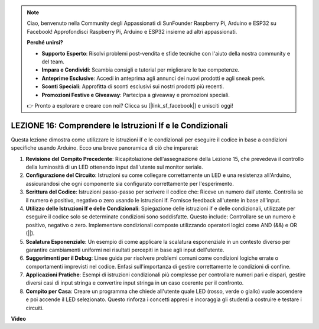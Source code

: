 .. note::
    Ciao, benvenuto nella Community degli Appassionati di SunFounder Raspberry Pi, Arduino e ESP32 su Facebook! Approfondisci Raspberry Pi, Arduino e ESP32 insieme ad altri appassionati.

    **Perché unirsi?**

    - **Supporto Esperto**: Risolvi problemi post-vendita e sfide tecniche con l'aiuto della nostra community e del team.
    - **Impara e Condividi**: Scambia consigli e tutorial per migliorare le tue competenze.
    - **Anteprime Esclusive**: Accedi in anteprima agli annunci dei nuovi prodotti e agli sneak peek.
    - **Sconti Speciali**: Approfitta di sconti esclusivi sui nostri prodotti più recenti.
    - **Promozioni Festive e Giveaway**: Partecipa a giveaway e promozioni speciali.

    👉 Pronto a esplorare e creare con noi? Clicca su [|link_sf_facebook|] e unisciti oggi!

LEZIONE 16: Comprendere le Istruzioni If e le Condizionali
=================================================================

Questa lezione dimostra come utilizzare le istruzioni if e le condizionali per eseguire il codice in base a condizioni specifiche usando Arduino. Ecco una breve panoramica di ciò che imparerai:

1. **Revisione del Compito Precedente**: Ricapitolazione dell'assegnazione della Lezione 15, che prevedeva il controllo della luminosità di un LED ottenendo input dall'utente sul monitor seriale.
2. **Configurazione del Circuito**: Istruzioni su come collegare correttamente un LED e una resistenza all'Arduino, assicurandosi che ogni componente sia configurato correttamente per l'esperimento.
3. **Scrittura del Codice**: Istruzioni passo-passo per scrivere il codice che: Riceve un numero dall'utente. Controlla se il numero è positivo, negativo o zero usando le istruzioni if. Fornisce feedback all'utente in base all'input.
4. **Utilizzo delle Istruzioni If e delle Condizionali**: Spiegazione delle istruzioni if e delle condizionali, utilizzate per eseguire il codice solo se determinate condizioni sono soddisfatte. Questo include: Controllare se un numero è positivo, negativo o zero. Implementare condizionali composte utilizzando operatori logici come AND (&&) e OR (||).
5. **Scalatura Esponenziale**: Un esempio di come applicare la scalatura esponenziale in un contesto diverso per garantire cambiamenti uniformi nei risultati percepiti in base agli input dell'utente.
6. **Suggerimenti per il Debug**: Linee guida per risolvere problemi comuni come condizioni logiche errate o comportamenti imprevisti nel codice. Enfasi sull'importanza di gestire correttamente le condizioni di confine.
7. **Applicazioni Pratiche**: Esempi di istruzioni condizionali più complesse per controllare numeri pari e dispari, gestire diversi casi di input stringa e convertire input stringa in un caso coerente per il confronto.
8. **Compito per Casa**: Creare un programma che chiede all'utente quale LED (rosso, verde o giallo) vuole accendere e poi accende il LED selezionato. Questo rinforza i concetti appresi e incoraggia gli studenti a costruire e testare i circuiti.

**Video**

.. raw:: html

    <iframe width="700" height="500" src="https://www.youtube.com/embed/H5OlCuUWEg8?si=o9Q1tTC1X1B9teef" title="YouTube video player" frameborder="0" allow="accelerometer; autoplay; clipboard-write; encrypted-media; gyroscope; picture-in-picture; web-share" allowfullscreen></iframe>
